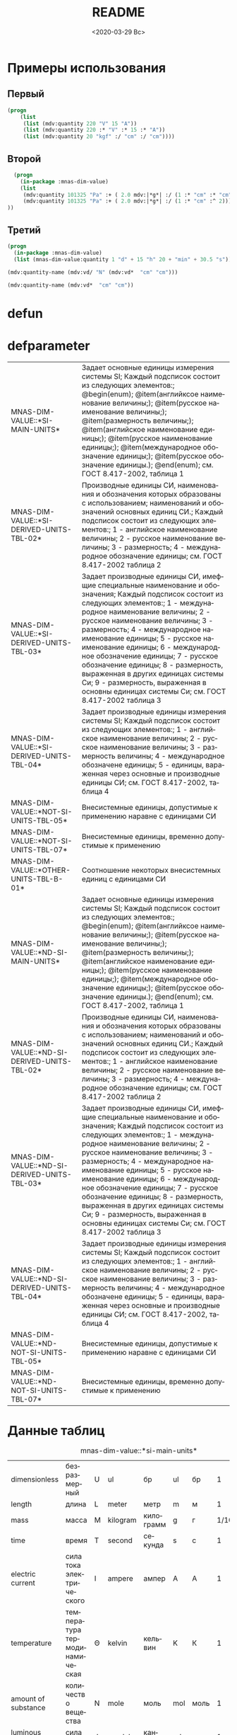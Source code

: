 #+OPTIONS: ':nil *:t -:t ::t <:t H:3 \n:nil ^:t arch:headline
#+OPTIONS: author:t broken-links:nil c:nil creator:nil
#+OPTIONS: d:(not "LOGBOOK") date:t e:t email:nil f:t inline:t num:t
#+OPTIONS: p:nil pri:nil prop:nil stat:t tags:t tasks:t tex:t
#+OPTIONS: timestamp:t title:t toc:t todo:t |:t
#+TITLE: README
#+DATE: <2020-03-29 Вс>
#+AUTHOR:
#+EMAIL: namatv@mnasoft-00
#+LANGUAGE: ru
#+SELECT_TAGS: export
#+EXCLUDE_TAGS: noexport
#+CREATOR: Emacs 26.3 (Org mode 9.1.9)

* Примеры использования
** Первый
#+BEGIN_SRC lisp
(progn
    (list
     (list (mdv:quantity 220 "V" 15 "A"))
     (list (mdv:quantity 220 :* "V" :* 15 :* "A"))
     (list (mdv:quantity 20 "kgf" :/ "cm" :/ "cm"))))
#+END_SRC

** Второй
#+BEGIN_SRC lisp
  (progn
    (in-package :mnas-dim-value)
    (list
     (mdv:quantity 101325 "Pa" :+ ( 2.0 mdv:|*g*| :/ (1 :* "cm" :* "cm")))
     (mdv:quantity 101325 "Pa" :+ ( 2.0 mdv:|*g*| :/ (1 :* "cm" :^ 2))) 
))
#+END_SRC

** Третий
#+BEGIN_SRC lisp
(progn
  (in-package :mnas-dim-value)
  (list (mnas-dim-value:quantity 1 "d" + 15 "h" 20 + "min" + 30.5 "s")))
#+END_SRC

#+name: foo
#+BEGIN_SRC lisp
(mdv:quantity-name (mdv:vd/ "N" (mdv:vd*  "cm" "cm")))
#+END_SRC

#+name: foo1
#+BEGIN_SRC lisp
(mdv:quantity-name (mdv:vd*  "cm" "cm"))
#+END_SRC
* defun
* defparameter

#+RESULTS:
| MNAS-DIM-VALUE::*SI-MAIN-UNITS*              | Задает основные единицы измерения системы SI; Каждый подсписок состоит из следующих элементов:; @begin(enum); @item(английксое наименование величины;); @item(русское наименование величины;); @item(размерность величины;); @item(английское наименование единицы;); @item(русское наименование единицы;); @item(международное обозначение единицы;); @item(русское обозначение единицы.); @end(enum); см. ГОСТ 8.417-2002, таблица 1                                                                                             |
| MNAS-DIM-VALUE::*SI-DERIVED-UNITS-TBL-02*    | Производные единицы СИ, наименования и обозначения которых образованы с использованием;  наименований и обозначений основных единиц СИ.; Каждый подсписок состоит из следующих элементов:; 1 - английское наименование величины; 2 - русское наименование величины; 3 - размерность; 4 - международное обозначение единицы; см. ГОСТ 8.417-2002 таблица 2                                                                                                                                                                          |
| MNAS-DIM-VALUE::*SI-DERIVED-UNITS-TBL-03*    | Задает производные единицы СИ, имефщие специальные наименование и обозначения; Каждый подсписок состоит из следующих элементов:; 1 - международное наименование величины; 2 - русское наименование величины; 3 - размерность; 4 - международное наименование единицы; 5 - русское наименование единицы; 6 - международное обозначение единицы; 7 - русское обозначение единицы; 8 - размерность, выраженная в других единицах системы Си; 9 - размерность, выраженная в основны единицах системы Си; см. ГОСТ 8.417-2002 таблица 3 |
| MNAS-DIM-VALUE::*SI-DERIVED-UNITS-TBL-04*    | Задает производные единицы измерения системы SI; Каждый подсписок состоит из следующих элементов:; 1 - английское наименование величины; 2 - русское наименование величины; 3 - размерность величины; 4 - международное обозначене единицы; 5 - единицы, вараженная через основные и производные единицы СИ; см. ГОСТ 8.417-2002, таблица 4                                                                                                                                                                                        |
| MNAS-DIM-VALUE::*NOT-SI-UNITS-TBL-05*        | Внесистемные единицы, допустимые к применению наравне с единицами СИ                                                                                                                                                                                                                                                                                                                                                                                                                                                               |
| MNAS-DIM-VALUE::*NOT-SI-UNITS-TBL-07*        | Внесистемные единицы, временно допустимые к применению                                                                                                                                                                                                                                                                                                                                                                                                                                                                             |
| MNAS-DIM-VALUE::*OTHER-UNITS-TBL-B-01*       | Соотношение некоторых внесистемных единиц с единицами СИ                                                                                                                                                                                                                                                                                                                                                                                                                                                                           |
| MNAS-DIM-VALUE::*ND-SI-MAIN-UNITS*           | Задает основные единицы измерения системы SI; Каждый подсписок состоит из следующих элементов:; @begin(enum); @item(английксое наименование величины;); @item(русское наименование величины;); @item(размерность величины;); @item(английское наименование единицы;); @item(русское наименование единицы;); @item(международное обозначение единицы;); @item(русское обозначение единицы.); @end(enum); см. ГОСТ 8.417-2002, таблица 1                                                                                             |
| MNAS-DIM-VALUE::*ND-SI-DERIVED-UNITS-TBL-02* | Производные единицы СИ, наименования и обозначения которых образованы с использованием;  наименований и обозначений основных единиц СИ.; Каждый подсписок состоит из следующих элементов:; 1 - английское наименование величины; 2 - русское наименование величины; 3 - размерность; 4 - международное обозначение единицы; см. ГОСТ 8.417-2002 таблица 2                                                                                                                                                                          |
| MNAS-DIM-VALUE::*ND-SI-DERIVED-UNITS-TBL-03* | Задает производные единицы СИ, имефщие специальные наименование и обозначения; Каждый подсписок состоит из следующих элементов:; 1 - международное наименование величины; 2 - русское наименование величины; 3 - размерность; 4 - международное наименование единицы; 5 - русское наименование единицы; 6 - международное обозначение единицы; 7 - русское обозначение единицы; 8 - размерность, выраженная в других единицах системы Си; 9 - размерность, выраженная в основны единицах системы Си; см. ГОСТ 8.417-2002 таблица 3 |
| MNAS-DIM-VALUE::*ND-SI-DERIVED-UNITS-TBL-04* | Задает производные единицы измерения системы SI; Каждый подсписок состоит из следующих элементов:; 1 - английское наименование величины; 2 - русское наименование величины; 3 - размерность величины; 4 - международное обозначене единицы; 5 - единицы, вараженная через основные и производные единицы СИ; см. ГОСТ 8.417-2002, таблица 4                                                                                                                                                                                        |
| MNAS-DIM-VALUE::*ND-NOT-SI-UNITS-TBL-05*     | Внесистемные единицы, допустимые к применению наравне с единицами СИ                                                                                                                                                                                                                                                                                                                                                                                                                                                               |
| MNAS-DIM-VALUE::*ND-NOT-SI-UNITS-TBL-07*     | Внесистемные единицы, временно допустимые к применению                                                                                                                                                                                                                                                                                                                                                                                                                                                                             |
* Данные таблиц
#+CAPTION: mnas-dim-value::*si-main-units*
#+RESULTS:
| dimensionless       | безразмерный                  | U | ul       | бр        | ul  | бр   |      1 | [ul]  |
| length              | длина                         | L | meter    | метр      | m   | м    |      1 | [m]   |
| mass                | масса                         | M | kilogram | килограмм | g   | г    | 1/1000 | [kg]  |
| time                | время                         | T | second   | секунда   | s   | с    |      1 | [s]   |
| electric current    | сила тока электрического      | I | ampere   | ампер     | A   | А    |      1 | [A]   |
| temperature         | температура термодинамическая | Θ | kelvin   | кельвин   | K   | К    |      1 | [K]   |
| amount of substance | количество вещества           | N | mole     | моль      | mol | моль |      1 | [mol] |
| luminous intensity  | сила света                    | J | candela  | кандела   | cd  | кд   |      1 | [cd]  |

#+CAPTION: mnas-dim-value::*si-derived-units-tbl-02*
#+RESULTS:
| area                    | площадь                          | NIL |   | квадратный метр              | m^2     | м^2      | 1 | [m^2]     |
| volume                  | объём                            | NIL |   | кубический метр              | m^3     | м^3      | 1 | [m^3]     |
| velocity                | скорость                         | NIL |   | метр в секунду               | m/s     | м/с      | 1 | [m/s]     |
| acceleration            | ускорение                        | NIL |   | метр на секунду в квадрате   | m/s^2   | м/с^2    | 1 | [m/s^2]   |
| wave number             | волновое число                   | NIL |   | метр в минус первой степени  | 1/m     | 1/м      | 1 | [1/m]     |
| (density mass density)  | плотность                        | NIL |   | килограмм на кубический метр | kg/m^3  | кг/м^3   | 1 | [kg/m^3]  |
| specific volume         | удельный объём                   | NIL |   | кубический метр на килограмм | m^3/kg  | м^3/кг   | 1 | [m^3/kg]  |
| current density         | плотность электрического тока    | NIL |   | ампер на квадратный метр     | A/m^2   | А/м^2    | 1 | [A/m^2]   |
| magnetic field strength | напряжённость магнитного поля    | NIL |   | ампер на метр                | A/m     | А/м      | 1 | [A/m]     |
| molar concentration     | молярная концентрация компонента | NIL |   | моль на кубический метр      | mol/m^3 | моль/м^3 | 1 | [mol/m^3] |
| luminance               | яркость                          | NIL |   | кандела на квадратный метр   | cd/m^2  | кд/м^2   | 1 | [cd/m^2]  |

#+CAPTION: mnas-dim-value::*si-derived-units-tbl-03*
#+RESULTS:
| plane angle                                                                                                          | плоский угол                                                                          | L/L     | radian         | радиан         | rad | рад | m^1*m^-1            | 1 | [rad] |
| solid angle                                                                                                          | телесный угол                                                                         | L^2/L^2 | steradian      | стерадиан      | sr  | ср  | m^2*m^-2=1          | 1 | [sr]  |
| frequency                                                                                                            | частота                                                                               | NIL     | hertz          | герц           | Hz  | Гц  | s^-1                | 1 | [Hz]  |
| force                                                                                                                | сила                                                                                  | NIL     | newton         | ньютон         | N   | Н   | m*kg*s^-2           | 1 | [N]   |
| pressure                                                                                                             | давление                                                                              | NIL     | pascal         | паскаль        | Pa  | Па  | m^-1*kg*s^-2        | 1 | [Pa]  |
| (energy work quantity of heat)                                                                                       | (энергия работа количество теплоты)                                                   | NIL     | joule          | джоуль         | J   | Дж  | kg*m^2/s^2          | 1 | [J]   |
| (power radiant flux)                                                                                                 | (мощность поток излучения)                                                            | NIL     | watt           | ватт           | W   | Вт  | kg*m^2/s^3          | 1 | [W]   |
| (electric charge quantity of electricity)                                                                            | (электрический заряд количество электричества)                                        | NIL     | coulomb        | кулон          | C   | Кл  | s*A                 | 1 | [C]   |
| (electric potential difference electromotive force)                                                                  | (электрическое напряжение электродвижущая сила)                                       | NIL     | volt           | вольт          | V   | В   | m^2*kg*s^-3*A^-1    | 1 | [V]   |
| capacitance                                                                                                          | электрическая ёмкость                                                                 | NIL     | farad          | фарад          | F   | Ф   | m^-2*kg^-1*s^4*A^2  | 1 | [F]   |
| electric resistance                                                                                                  | электрическое сопротивление                                                           | NIL     | ohm            | ом             | Ω   | Ом  | m^2*kg*s^-3*A^-2    | 1 | [Ω]   |
| electric conductance                                                                                                 | электрическая проводимость                                                            | NIL     | siemens        | сименс         | S   | См  | m^-2*kg^-1*s^3*A^2  | 1 | [S]   |
| magnetic flux                                                                                                        | магнитный поток                                                                       | NIL     | weber          | вебер          | Wb  | Вб  | m^2*kg*s^-2*A^-1    | 1 | [Wb]  |
| magnetic flux density                                                                                                | магнитная индукция                                                                    | NIL     | tesla          | тесла          | T   | Тл  | kg*s^-2*A^-1        | 1 | [T]   |
| inductance                                                                                                           | индуктивность                                                                         | NIL     | henry          | генри          | H   | Гн  | m^2*kg*s^-2*A^-2    | 1 | [H]   |
| Celsius temperature                                                                                                  | температура по Цельсию                                                                | NIL     | degree Celsius | градус Цельсия | °C  | °С  | K                   | 1 | [K]   |
| luminous flux                                                                                                        | световой поток                                                                        | NIL     | lumen          | люмен          | lm  | лм  | m^2*m^-2*cd=cd      | 1 | [lm]  |
| illuminance                                                                                                          | освещенность                                                                          | NIL     | lux            | люкс           | lx  | лк  | m^2*m^-4*cd=m^-2*cd | 1 | [lx]  |
| activity (referred to a radionuclide)                                                                                | активность (радионуклида)                                                             | NIL     | becquerel      | беккерель      | Bq  | Бк  | s^-1                | 1 | [Hz]  |
| (absorbed dose specific energy (imparted) kerma)                                                                     | (поглощенная доза излучения показатель поглощенной дозы керма)                        | NIL     | gray           | грей           | Gy  | Гр  | m^2*s^-2            | 1 | [Gy]  |
| (dose equivalent ambient dose equivalent directional dose equivalent personal dose equivalent organ equivalent dose) | (эквивалентная доза ионизирующего излучения эффективная доза ионизирующего излучения) | NIL     | sievert        | зиверт         | Sv  | Зв  | m^2*s^-2            | 1 | [Gy]  |
| catalytic activity                                                                                                   | активность катализатора                                                               | NIL     | katal          | катал          | kat | кат | s^-1*mol            | 1 | [kat] |

#+CAPTION: mnas-dim-value::*si-derived-units-tbl-04*
#+RESULTS:
| moment of force                           | момент силы                                      | NIL |   | ньютон-метр                     | N*m        | Н*м         | m^2*kg*s^-2             | 1 | [J]           |
| surface tension                           | поверхностное натяжение                          | NIL |   | ньютон-метр                     | N/m        | Н*м         | kg*s^-2                 | 1 | [N/m]         |
| dynamic viscosity                         | динамическая вязкость                            | NIL |   | паскаль-секунда                 | Pa*s       | Па*с        | m^-1*kg*s^-1            | 1 | [Pa*s]        |
| electric charge density                   | пространственная плотность электрического заряда | NIL |   | кулон на кубический метр        | C/m^3      | Кл/м^3      | m^-3*s*A                | 1 | [C/m^3]       |
| electric flux density                     | электрическое смещение                           | NIL |   | кулон на квадратный метр        | C/m^2      | Кл/м^2      | m^-2*s*A                | 1 | [C/m^2]       |
| electric field strength                   | напряженность электрического поля                | NIL |   | воль на метр                    | V/m        | В/м         | m*kg*s^-3*A^-1          | 1 | [V/m]         |
| permittivity                              | диэлектрическая проницаемость                    | NIL |   | фарад на метр                   | F/m        | Ф/м         | m^-3*kg-1*s^4*A^2       | 1 | [F/m]         |
| permeability                              | магнитная проницаемость                          | NIL |   | генри на метр                   | H/m        | Гн/м        | m*kg*s^-2*A^-2          | 1 | [H/m]         |
| specific energy                           | удельная энергия                                 | NIL |   | джоуль на килограмм             | J/kg       | Дж/кг       | m^2*s^-2                | 1 | [Gy]          |
| (heat capacity entropy)                   | (теплоемкость системы энтропия системы)          | NIL |   | джоуль на кельвин               | J/K        | Дж/К        | kg*m^2/(s^2*K)          | 1 | [J/K]         |
| (specific heat capacity specific entropy) | (удельная теплоёмкость удельная энтропия)        | NIL |   | джоуль на килограмм-кельвин     | J/(kg*K)   | Дж/(кг*К)   | m^2/(s^2*K)             | 1 | [J/ (kg*K)]   |
| (heat flux density irradiance)            | поверхностная плотность потока энергии           | NIL |   | ватт на квадратный метр         | W/m^2      | Вт/м^2      | kg*s^-3                 | 1 | [W/m^2]       |
| thermal conductivity                      | теплопроводность                                 | NIL |   | ватт на метр-кельвин            | W/(m*K)    | Вт/(м*К)    | m*kg*s^-3*K^-1          | 1 | [W/ (m*K)]    |
| molar energy                              | молярная внутренняя энергия                      | NIL |   | джоуль на моль                  | J/mol      | Дж/моль     | m^2*kg*s^-2*mol^-1      | 1 | [J/mol]       |
| (molar entropy molar heat capacity)       | (молярная энтропия молярная теплоёмкость)        | NIL |   | джоуль на моль-кельвин          | J/(mol*K)  | Дж/(моль*К) | m^2*kg*s^-2*K^-1*mol^-1 | 1 | [J/ (mol*K)]  |
| exposure (x and γ rays)                   | экспозиционная доза фотонного излучения          | NIL |   | кулон на килограмм              | C/kg       | Кл/кг       | kg^-1*s*A               | 1 | [C/kg]        |
| absorbed dose rate                        | мощность поглощённой дозы                        | NIL |   | грей в секунду                  | Gy/s       | Гр/с        | m^2*s^-3                | 1 | [Gy/s]        |
| angular velocity                          | угловая скорость                                 | NIL |   | радиан в секунду                | rad/s      | рад/с       | s^-1                    | 1 | [rad/s]       |
| angular acceleration                      | угловое ускорение                                | NIL |   | радиан на секунду в квадрате    | rad/s^2    | рад/с^2     | s^-2                    | 1 | [rad/s^2]     |
| radiant intensity                         | сила излучения                                   | NIL |   | ватт на стерадиан               | W/sr       | Вт/ср       | m^4*m^-2*kg*s^-3        | 1 | [W/sr]        |
| radiance                                  | энергетическая яркость                           | NIL |   | ватт на стерадан-кадратный метр | W/(sr*m^2) | Вт/(ср*м^2) | m^2*m^-2*kg*s^-3        | 1 | [W/ (sr*m^2)] |

#+CAPTION: mnas-dim-value::*not-si-units-tbl-05*
#+RESULTS:
| mass            | масса               | NIL | ton               | тонна                   | t    | т      |                   1000 | [kg]  | ((0 24))        |
| mass            | масса               | NIL |                   | атомная единица массы   | u    | а.е.м. |         1.66054021d-27 | [kg]  | ((-24 24))      |
| time            | время               | NIL | minute            | минута                  | min  | мин    |                     60 | [s]   | NIL             |
| time            | время               | NIL | hour              | час                     | h    | ч      |                   3600 | [s]   | NIL             |
| time            | время               | NIL | day               | сутки                   | d    | сут    |                  86400 | [s]   | NIL             |
| plane angle     | плоский угол        | NIL | degree            | градус                  | °    | °      | 0.017453292519943295d0 | [rad] | NIL             |
| plane angle     | плоский угол        | NIL | minute            | минута                  | '    | '      |   2.908882086657216d-4 | [rad] | NIL             |
| plane angle     | плоский угол        | NIL | second            | секунда                 | "    | "      |    4.84813681109536d-6 | [rad] | NIL             |
| plane angle     | плоский угол        | NIL | gon               | град                    | gon  | град   | 0.015707963267948967d0 | [rad] | NIL             |
| volume          | объём               | NIL | liter             | литр                    | l    | л      |                 1/1000 | [m^3] | ((-3 -3) (0 3)) |
| length          | длина               | NIL | astronomical unit | астрономическая единица | ua   | а.е.   |      1.495978706916d11 | [m]   | NIL             |
| length          | длина               | NIL | light year        | световой год            | ly   | св.год |     9.4607304725808d15 | [m]   | NIL             |
| length          | длина               | NIL | parsec            | парсек                  | pc   | пк     |           3.0856776d16 | [m]   | NIL             |
| optical force   | оптическая сила     | NIL |                   | диоптрия                | дптр | дптр   |                      1 | [1/m] | NIL             |
| area            | площадь             | NIL | hectare           | гектар                  | ha   | га     |                  10000 | [m^2] | NIL             |
| area            | площадь             | NIL | are               | aр                      | a    | а      |                    100 | [m^2] | NIL             |
| energy          | энергия             | NIL | electron-volt     | электрон-вольт          | eV   | эВ     |         1.60217733d-19 | [J]   | NIL             |
| energy          | энергия             | NIL | kilowatt-hour     | киловатт-час            | kW*h | кВт*ч  |                3600000 | [J]   | NIL             |
| full power      | полная мощность     | NIL | volt-ampere       | вольт-ампер             | V*A  | В*А    |                      1 | [W]   | NIL             |
| reactive power  | рекативная мощность | NIL | var               | вар                     | var  | вар    |                      1 | [W]   | NIL             |
| electric charge | электрический заряд | NIL | ampere hour       | ампер-час               | A*h  | А*ч    |                   3600 | [C]   | NIL             |

#+CAPTION: mnas-dim-value::*not-si-units-tbl-07*
#+RESULTS:
| length           | длина              | NIL | nautical mile | морская миля     | nmi   | миля   |                  1852 | [m]     | NIL |
| mass             | масса              | NIL |               | карат            | кар   | кар    |                1/5000 | [kg]    | NIL |
| linear density   | линейная плотность | NIL |               | текс             | tex   | текс   |             1/1000000 | [kg/m]  | NIL |
| velocity         | скорость           | NIL | knot          | узел             | kn    | уз     |               463/900 | [m*s]   | NIL |
| acceleration     | ускорение          | NIL |               | гал              | Gal   | Гал    |                 1/100 | [m/s^2] | NIL |
| rotational speed | частота вращения   | NIL |               | оборот в секунду | r/s   | об/с   |   6.283185307179586d0 | [rad/s] | NIL |
| rotational speed | частота вращения   | NIL |               | оборот в минуту  | r/min | об/мин | 0.10471975511965977d0 | [rad/s] | NIL |
| pressure         | давление           | NIL |               | бар              | bar   | бар    |                100000 | [Pa]    | NIL |

#+CAPTION: mnas-dim-value::*other-units-tbl-b-01*
#+RESULTS:
| length                         | длина                                           | NIL | angstrom      | ангстрем                               | Å        | Å          |               1.0d-10 | [m]     | NIL        |
| area                           | площадь                                         | NIL | barn          | барн                                   | b        | б          |               1.0d-28 | [m^2]   | NIL        |
| mass                           | масса                                           | NIL |               | центнер                                | q        | ц          |                   100 | [kg]    | NIL        |
| solid angle                    | телесный угол                                   | NIL | square degree | квадратный градус                      | □˚       | □˚         | 3.0461741978670857d-4 | [sr]    | NIL        |
| force                          | сила                                            | NIL |               | дина                                   | dyn      | дин        |              1/100000 | [N]     | NIL        |
| force                          | сила                                            | NIL |               | килограмм-сила                         | kgf      | кгс        |              9.8065d0 | [N]     | NIL        |
| force                          | сила                                            | NIL |               | килопонд                               | kp       | kp         |              9.8065d0 | [N]     | NIL        |
| force                          | сила                                            | NIL |               | грамм-сила                             | gf       | гс         |           0.0098065d0 | [N]     | ((-24 3))  |
| force                          | сила                                            | NIL |               | понд                                   | p        | p          |              9.8065d0 | [N]     | ((-24 24)) |
| force                          | сила                                            | NIL |               | тонна-сила                             | tf       | тс         |              9806.5d0 | [N]     | ((0 24))   |
| pressure                       | давление                                        | NIL |               | килограмм-сила на квадратный сантиметр | kgf/cm^2 | кгс/см^2   |             98065.0d0 | [Pa]    | NIL        |
| pressure                       | давление                                        | NIL |               | килопонд на квадратный сантиметр       | kp/cm^2  | kp/cm^2    |             98065.0d0 | [Pa]    | NIL        |
| pressure                       | давление                                        | NIL |               | метр водяного столба                   | m_H2O    | м вод. ст. |               9806.65 | [Pa]    | ((-3 24))  |
| pressure                       | давление                                        | NIL |               | метр ртутного столба                   | m_Hg     | м_pт._ст.  |            133322.0d0 | [Pa]    | ((-3 24))  |
| pressure                       | давление                                        | NIL |               | торр                                   | Torr     | Торр       |             133.322d0 | [Pa]    | ((-24 24)) |
| stress                         | напряжение                                      | NIL |               | килограмм-сила на квадратный миллиметр | kgf/mm^2 | кгс/мм^2   |           9806500.0d0 | [Pa]    | NIL        |
| stress                         | напряжение                                      | NIL |               | килопонд на квадратный миллиметр       | kp/mm^2  | -          |           9806500.0d0 | [Pa]    | NIL        |
| (energy work quantity of heat) | (работа энергия)                                | NIL |               | эрг                                    | erg      | эрг        |            1/10000000 | [J]     | ((-24 24)) |
| power                          | мощность                                        | NIL | horsepower    | лошадиная сила                         | hp       | л.с.       |            735.4875d0 | [W]     | NIL        |
| kinematic viscosity            | динамическая вязкость                           | NIL |               | пуаз                                   | P        | П          |                  1/10 | [Pa*s]  | ((-24 24)) |
| kinematic viscosity            | кинематическая вязкость                         | NIL |               | стокс                                  | St       | Ст         |               1/10000 | [m^2/s] | ((24 24))  |
| quantity of heat               | (количество теплоты термодинамический потециал) | NIL |               | калория                                | cal      | кал        |                4.1868 | [J]     | ((-24 24)) |
| quantity of heat               | (количество теплоты термодинамический потециал) | NIL |               | калория термохимическая                | cal_{th} | кал_{тх}   |                 4.184 | [J]     | ((-24 24)) |
| heat of chemical reaction      | (теплота химической рекции)                     | NIL |               | калория  15-градусная                  | cal_{15} | кал_{15}   |                4.1855 | [J]     | ((-24 24)) |
| length                         | длина                                           | NIL |               | микрон                                 | μ        | мк         |             1/1000000 | [m]     | NIL        |
| angle of rotation              | угол поворота                                   | NIL |               | оборот                                 | r        | об         |   6.283185307179586d0 | [rad]   | NIL        |
| area                           | площадь                                         | NIL |               | ар                                     | a        | а          |                   100 | [m^2]   | ((0 2))    |

#+RESULTS:
| Q-N-EN | dimensionless       | Q-N-RU | безразмерный                  | U-N-EN | ul       | U-N-RU | бр        | U-S-EN | ul  | U-S-RU | бр   | D-SYMB | U | VALUE |      1 | [ul]  | COEFF | ((-24 24)) |
| Q-N-EN | length              | Q-N-RU | длина                         | U-N-EN | meter    | U-N-RU | метр      | U-S-EN | m   | U-S-RU | м    | D-SYMB | L | VALUE |      1 | [m]   | COEFF | ((-24 24)) |
| Q-N-EN | mass                | Q-N-RU | масса                         | U-N-EN | kilogram | U-N-RU | килограмм | U-S-EN | g   | U-S-RU | г    | D-SYMB | M | VALUE | 1/1000 | [kg]  | COEFF | ((-24 24)) |
| Q-N-EN | time                | Q-N-RU | время                         | U-N-EN | second   | U-N-RU | секунда   | U-S-EN | s   | U-S-RU | с    | D-SYMB | T | VALUE |      1 | [s]   | COEFF | ((-24 24)) |
| Q-N-EN | electric current    | Q-N-RU | сила тока электрического      | U-N-EN | ampere   | U-N-RU | ампер     | U-S-EN | A   | U-S-RU | А    | D-SYMB | I | VALUE |      1 | [A]   | COEFF | ((-24 24)) |
| Q-N-EN | temperature         | Q-N-RU | температура термодинамическая | U-N-EN | kelvin   | U-N-RU | кельвин   | U-S-EN | K   | U-S-RU | К    | D-SYMB | Θ | VALUE |      1 | [K]   | COEFF | ((-24 24)) |
| Q-N-EN | amount of substance | Q-N-RU | количество вещества           | U-N-EN | mole     | U-N-RU | моль      | U-S-EN | mol | U-S-RU | моль | D-SYMB | N | VALUE |      1 | [mol] | COEFF | ((-24 24)) |
| Q-N-EN | luminous intensity  | Q-N-RU | сила света                    | U-N-EN | candela  | U-N-RU | кандела   | U-S-EN | cd  | U-S-RU | кд   | D-SYMB | J | VALUE |      1 | [cd]  | COEFF | ((-24 24)) |


#+RESULTS:
| Q-N-EN | area                    | Q-N-RU | площадь                          | U-N-EN |   | U-N-RU | квадратный метр              | U-S-EN | m^2     | U-S-RU | м^2      | D-SYMB | NIL | VALUE | 1 | [m^2]     | COEFF | ((-24 24)) |
| Q-N-EN | volume                  | Q-N-RU | объём                            | U-N-EN |   | U-N-RU | кубический метр              | U-S-EN | m^3     | U-S-RU | м^3      | D-SYMB | NIL | VALUE | 1 | [m^3]     | COEFF | ((-24 24)) |
| Q-N-EN | velocity                | Q-N-RU | скорость                         | U-N-EN |   | U-N-RU | метр в секунду               | U-S-EN | m/s     | U-S-RU | м/с      | D-SYMB | NIL | VALUE | 1 | [m/s]     | COEFF | ((-24 24)) |
| Q-N-EN | acceleration            | Q-N-RU | ускорение                        | U-N-EN |   | U-N-RU | метр на секунду в квадрате   | U-S-EN | m/s^2   | U-S-RU | м/с^2    | D-SYMB | NIL | VALUE | 1 | [m/s^2]   | COEFF | ((-24 24)) |
| Q-N-EN | wave number             | Q-N-RU | волновое число                   | U-N-EN |   | U-N-RU | метр в минус первой степени  | U-S-EN | 1/m     | U-S-RU | 1/м      | D-SYMB | NIL | VALUE | 1 | [1/m]     | COEFF | ((-24 24)) |
| Q-N-EN | (density mass density)  | Q-N-RU | плотность                        | U-N-EN |   | U-N-RU | килограмм на кубический метр | U-S-EN | kg/m^3  | U-S-RU | кг/м^3   | D-SYMB | NIL | VALUE | 1 | [kg/m^3]  | COEFF | ((-24 24)) |
| Q-N-EN | specific volume         | Q-N-RU | удельный объём                   | U-N-EN |   | U-N-RU | кубический метр на килограмм | U-S-EN | m^3/kg  | U-S-RU | м^3/кг   | D-SYMB | NIL | VALUE | 1 | [m^3/kg]  | COEFF | ((-24 24)) |
| Q-N-EN | current density         | Q-N-RU | плотность электрического тока    | U-N-EN |   | U-N-RU | ампер на квадратный метр     | U-S-EN | A/m^2   | U-S-RU | А/м^2    | D-SYMB | NIL | VALUE | 1 | [A/m^2]   | COEFF | ((-24 24)) |
| Q-N-EN | magnetic field strength | Q-N-RU | напряжённость магнитного поля    | U-N-EN |   | U-N-RU | ампер на метр                | U-S-EN | A/m     | U-S-RU | А/м      | D-SYMB | NIL | VALUE | 1 | [A/m]     | COEFF | ((-24 24)) |
| Q-N-EN | molar concentration     | Q-N-RU | молярная концентрация компонента | U-N-EN |   | U-N-RU | моль на кубический метр      | U-S-EN | mol/m^3 | U-S-RU | моль/м^3 | D-SYMB | NIL | VALUE | 1 | [mol/m^3] | COEFF | ((-24 24)) |
| Q-N-EN | luminance               | Q-N-RU | яркость                          | U-N-EN |   | U-N-RU | кандела на квадратный метр   | U-S-EN | cd/m^2  | U-S-RU | кд/м^2   | D-SYMB | NIL | VALUE | 1 | [cd/m^2]  | COEFF | ((-24 24)) |

#+RESULTS:
| Q-N-EN | plane angle                                                                                                          | Q-N-RU | плоский угол                                                                          | U-N-EN | radian         | U-N-RU | радиан         | U-S-EN | rad | U-S-RU | рад | D-SYMB | L/L     | VALUE | 1 | [rad] | COEFF | ((-24 24)) |
| Q-N-EN | solid angle                                                                                                          | Q-N-RU | телесный угол                                                                         | U-N-EN | steradian      | U-N-RU | стерадиан      | U-S-EN | sr  | U-S-RU | ср  | D-SYMB | L^2/L^2 | VALUE | 1 | [sr]  | COEFF | ((-24 24)) |
| Q-N-EN | frequency                                                                                                            | Q-N-RU | частота                                                                               | U-N-EN | hertz          | U-N-RU | герц           | U-S-EN | Hz  | U-S-RU | Гц  | D-SYMB | NIL     | VALUE | 1 | [Hz]  | COEFF | ((-24 24)) |
| Q-N-EN | force                                                                                                                | Q-N-RU | сила                                                                                  | U-N-EN | newton         | U-N-RU | ньютон         | U-S-EN | N   | U-S-RU | Н   | D-SYMB | NIL     | VALUE | 1 | [N]   | COEFF | ((-24 24)) |
| Q-N-EN | pressure                                                                                                             | Q-N-RU | давление                                                                              | U-N-EN | pascal         | U-N-RU | паскаль        | U-S-EN | Pa  | U-S-RU | Па  | D-SYMB | NIL     | VALUE | 1 | [Pa]  | COEFF | ((-24 24)) |
| Q-N-EN | (energy work quantity of heat)                                                                                       | Q-N-RU | (энергия работа количество теплоты)                                                   | U-N-EN | joule          | U-N-RU | джоуль         | U-S-EN | J   | U-S-RU | Дж  | D-SYMB | NIL     | VALUE | 1 | [J]   | COEFF | ((-24 24)) |
| Q-N-EN | (power radiant flux)                                                                                                 | Q-N-RU | (мощность поток излучения)                                                            | U-N-EN | watt           | U-N-RU | ватт           | U-S-EN | W   | U-S-RU | Вт  | D-SYMB | NIL     | VALUE | 1 | [W]   | COEFF | ((-24 24)) |
| Q-N-EN | (electric charge quantity of electricity)                                                                            | Q-N-RU | (электрический заряд количество электричества)                                        | U-N-EN | coulomb        | U-N-RU | кулон          | U-S-EN | C   | U-S-RU | Кл  | D-SYMB | NIL     | VALUE | 1 | [C]   | COEFF | ((-24 24)) |
| Q-N-EN | (electric potential difference electromotive force)                                                                  | Q-N-RU | (электрическое напряжение электродвижущая сила)                                       | U-N-EN | volt           | U-N-RU | вольт          | U-S-EN | V   | U-S-RU | В   | D-SYMB | NIL     | VALUE | 1 | [V]   | COEFF | ((-24 24)) |
| Q-N-EN | capacitance                                                                                                          | Q-N-RU | электрическая ёмкость                                                                 | U-N-EN | farad          | U-N-RU | фарад          | U-S-EN | F   | U-S-RU | Ф   | D-SYMB | NIL     | VALUE | 1 | [F]   | COEFF | ((-24 24)) |
| Q-N-EN | electric resistance                                                                                                  | Q-N-RU | электрическое сопротивление                                                           | U-N-EN | ohm            | U-N-RU | ом             | U-S-EN | Ω   | U-S-RU | Ом  | D-SYMB | NIL     | VALUE | 1 | [Ω]   | COEFF | ((-24 24)) |
| Q-N-EN | electric conductance                                                                                                 | Q-N-RU | электрическая проводимость                                                            | U-N-EN | siemens        | U-N-RU | сименс         | U-S-EN | S   | U-S-RU | См  | D-SYMB | NIL     | VALUE | 1 | [S]   | COEFF | ((-24 24)) |
| Q-N-EN | magnetic flux                                                                                                        | Q-N-RU | магнитный поток                                                                       | U-N-EN | weber          | U-N-RU | вебер          | U-S-EN | Wb  | U-S-RU | Вб  | D-SYMB | NIL     | VALUE | 1 | [Wb]  | COEFF | ((-24 24)) |
| Q-N-EN | magnetic flux density                                                                                                | Q-N-RU | магнитная индукция                                                                    | U-N-EN | tesla          | U-N-RU | тесла          | U-S-EN | T   | U-S-RU | Тл  | D-SYMB | NIL     | VALUE | 1 | [T]   | COEFF | ((-24 24)) |
| Q-N-EN | inductance                                                                                                           | Q-N-RU | индуктивность                                                                         | U-N-EN | henry          | U-N-RU | генри          | U-S-EN | H   | U-S-RU | Гн  | D-SYMB | NIL     | VALUE | 1 | [H]   | COEFF | ((-24 24)) |
| Q-N-EN | Celsius temperature                                                                                                  | Q-N-RU | температура по Цельсию                                                                | U-N-EN | degree Celsius | U-N-RU | градус Цельсия | U-S-EN | °C  | U-S-RU | °С  | D-SYMB | NIL     | VALUE | 1 | [K]   | COEFF | ((-24 24)) |
| Q-N-EN | luminous flux                                                                                                        | Q-N-RU | световой поток                                                                        | U-N-EN | lumen          | U-N-RU | люмен          | U-S-EN | lm  | U-S-RU | лм  | D-SYMB | NIL     | VALUE | 1 | [lm]  | COEFF | ((-24 24)) |
| Q-N-EN | illuminance                                                                                                          | Q-N-RU | освещенность                                                                          | U-N-EN | lux            | U-N-RU | люкс           | U-S-EN | lx  | U-S-RU | лк  | D-SYMB | NIL     | VALUE | 1 | [lx]  | COEFF | ((-24 24)) |
| Q-N-EN | activity (referred to a radionuclide)                                                                                | Q-N-RU | активность (радионуклида)                                                             | U-N-EN | becquerel      | U-N-RU | беккерель      | U-S-EN | Bq  | U-S-RU | Бк  | D-SYMB | NIL     | VALUE | 1 | [Hz]  | COEFF | ((-24 24)) |
| Q-N-EN | (absorbed dose specific energy (imparted) kerma)                                                                     | Q-N-RU | (поглощенная доза излучения показатель поглощенной дозы керма)                        | U-N-EN | gray           | U-N-RU | грей           | U-S-EN | Gy  | U-S-RU | Гр  | D-SYMB | NIL     | VALUE | 1 | [Gy]  | COEFF | ((-24 24)) |
| Q-N-EN | (dose equivalent ambient dose equivalent directional dose equivalent personal dose equivalent organ equivalent dose) | Q-N-RU | (эквивалентная доза ионизирующего излучения эффективная доза ионизирующего излучения) | U-N-EN | sievert        | U-N-RU | зиверт         | U-S-EN | Sv  | U-S-RU | Зв  | D-SYMB | NIL     | VALUE | 1 | [Gy]  | COEFF | ((-24 24)) |
| Q-N-EN | catalytic activity                                                                                                   | Q-N-RU | активность катализатора                                                               | U-N-EN | katal          | U-N-RU | катал          | U-S-EN | kat | U-S-RU | кат | D-SYMB | NIL     | VALUE | 1 | [kat] | COEFF | ((-24 24)) |

#+RESULTS:
| Q-N-EN | moment of force                           | Q-N-RU | момент силы                                      | U-N-EN |   | U-N-RU | ньютон-метр                     | U-S-EN | N*m        | U-S-RU | Н*м         | D-SYMB | NIL | VALUE | 1 | [J]           | COEFF | ((-24 24)) |
| Q-N-EN | surface tension                           | Q-N-RU | поверхностное натяжение                          | U-N-EN |   | U-N-RU | ньютон-метр                     | U-S-EN | N/m        | U-S-RU | Н*м         | D-SYMB | NIL | VALUE | 1 | [N/m]         | COEFF | ((-24 24)) |
| Q-N-EN | dynamic viscosity                         | Q-N-RU | динамическая вязкость                            | U-N-EN |   | U-N-RU | паскаль-секунда                 | U-S-EN | Pa*s       | U-S-RU | Па*с        | D-SYMB | NIL | VALUE | 1 | [Pa*s]        | COEFF | ((-24 24)) |
| Q-N-EN | electric charge density                   | Q-N-RU | пространственная плотность электрического заряда | U-N-EN |   | U-N-RU | кулон на кубический метр        | U-S-EN | C/m^3      | U-S-RU | Кл/м^3      | D-SYMB | NIL | VALUE | 1 | [C/m^3]       | COEFF | ((-24 24)) |
| Q-N-EN | electric flux density                     | Q-N-RU | электрическое смещение                           | U-N-EN |   | U-N-RU | кулон на квадратный метр        | U-S-EN | C/m^2      | U-S-RU | Кл/м^2      | D-SYMB | NIL | VALUE | 1 | [C/m^2]       | COEFF | ((-24 24)) |
| Q-N-EN | electric field strength                   | Q-N-RU | напряженность электрического поля                | U-N-EN |   | U-N-RU | воль на метр                    | U-S-EN | V/m        | U-S-RU | В/м         | D-SYMB | NIL | VALUE | 1 | [V/m]         | COEFF | ((-24 24)) |
| Q-N-EN | permittivity                              | Q-N-RU | диэлектрическая проницаемость                    | U-N-EN |   | U-N-RU | фарад на метр                   | U-S-EN | F/m        | U-S-RU | Ф/м         | D-SYMB | NIL | VALUE | 1 | [F/m]         | COEFF | ((-24 24)) |
| Q-N-EN | permeability                              | Q-N-RU | магнитная проницаемость                          | U-N-EN |   | U-N-RU | генри на метр                   | U-S-EN | H/m        | U-S-RU | Гн/м        | D-SYMB | NIL | VALUE | 1 | [H/m]         | COEFF | ((-24 24)) |
| Q-N-EN | specific energy                           | Q-N-RU | удельная энергия                                 | U-N-EN |   | U-N-RU | джоуль на килограмм             | U-S-EN | J/kg       | U-S-RU | Дж/кг       | D-SYMB | NIL | VALUE | 1 | [Gy]          | COEFF | ((-24 24)) |
| Q-N-EN | (heat capacity entropy)                   | Q-N-RU | (теплоемкость системы энтропия системы)          | U-N-EN |   | U-N-RU | джоуль на кельвин               | U-S-EN | J/K        | U-S-RU | Дж/К        | D-SYMB | NIL | VALUE | 1 | [J/K]         | COEFF | ((-24 24)) |
| Q-N-EN | (specific heat capacity specific entropy) | Q-N-RU | (удельная теплоёмкость удельная энтропия)        | U-N-EN |   | U-N-RU | джоуль на килограмм-кельвин     | U-S-EN | J/(kg*K)   | U-S-RU | Дж/(кг*К)   | D-SYMB | NIL | VALUE | 1 | [J/ (kg*K)]   | COEFF | ((-24 24)) |
| Q-N-EN | (heat flux density irradiance)            | Q-N-RU | поверхностная плотность потока энергии           | U-N-EN |   | U-N-RU | ватт на квадратный метр         | U-S-EN | W/m^2      | U-S-RU | Вт/м^2      | D-SYMB | NIL | VALUE | 1 | [W/m^2]       | COEFF | ((-24 24)) |
| Q-N-EN | thermal conductivity                      | Q-N-RU | теплопроводность                                 | U-N-EN |   | U-N-RU | ватт на метр-кельвин            | U-S-EN | W/(m*K)    | U-S-RU | Вт/(м*К)    | D-SYMB | NIL | VALUE | 1 | [W/ (m*K)]    | COEFF | ((-24 24)) |
| Q-N-EN | molar energy                              | Q-N-RU | молярная внутренняя энергия                      | U-N-EN |   | U-N-RU | джоуль на моль                  | U-S-EN | J/mol      | U-S-RU | Дж/моль     | D-SYMB | NIL | VALUE | 1 | [J/mol]       | COEFF | ((-24 24)) |
| Q-N-EN | (molar entropy molar heat capacity)       | Q-N-RU | (молярная энтропия молярная теплоёмкость)        | U-N-EN |   | U-N-RU | джоуль на моль-кельвин          | U-S-EN | J/(mol*K)  | U-S-RU | Дж/(моль*К) | D-SYMB | NIL | VALUE | 1 | [J/ (mol*K)]  | COEFF | ((-24 24)) |
| Q-N-EN | exposure (x and γ rays)                   | Q-N-RU | экспозиционная доза фотонного излучения          | U-N-EN |   | U-N-RU | кулон на килограмм              | U-S-EN | C/kg       | U-S-RU | Кл/кг       | D-SYMB | NIL | VALUE | 1 | [C/kg]        | COEFF | ((-24 24)) |
| Q-N-EN | absorbed dose rate                        | Q-N-RU | мощность поглощённой дозы                        | U-N-EN |   | U-N-RU | грей в секунду                  | U-S-EN | Gy/s       | U-S-RU | Гр/с        | D-SYMB | NIL | VALUE | 1 | [Gy/s]        | COEFF | ((-24 24)) |
| Q-N-EN | angular velocity                          | Q-N-RU | угловая скорость                                 | U-N-EN |   | U-N-RU | радиан в секунду                | U-S-EN | rad/s      | U-S-RU | рад/с       | D-SYMB | NIL | VALUE | 1 | [rad/s]       | COEFF | ((-24 24)) |
| Q-N-EN | angular acceleration                      | Q-N-RU | угловое ускорение                                | U-N-EN |   | U-N-RU | радиан на секунду в квадрате    | U-S-EN | rad/s^2    | U-S-RU | рад/с^2     | D-SYMB | NIL | VALUE | 1 | [rad/s^2]     | COEFF | ((-24 24)) |
| Q-N-EN | radiant intensity                         | Q-N-RU | сила излучения                                   | U-N-EN |   | U-N-RU | ватт на стерадиан               | U-S-EN | W/sr       | U-S-RU | Вт/ср       | D-SYMB | NIL | VALUE | 1 | [W/sr]        | COEFF | ((-24 24)) |
| Q-N-EN | radiance                                  | Q-N-RU | энергетическая яркость                           | U-N-EN |   | U-N-RU | ватт на стерадан-кадратный метр | U-S-EN | W/(sr*m^2) | U-S-RU | Вт/(ср*м^2) | D-SYMB | NIL | VALUE | 1 | [W/ (sr*m^2)] | COEFF | ((-24 24)) |

#+RESULTS:
| Q-N-EN | mass            | Q-N-RU | масса               | U-N-EN | ton               | U-N-RU | тонна                   | U-S-EN | t    | U-S-RU | т      | D-SYMB | NIL | VALUE |                   1000 | [kg]  | COEFF | ((0 24))        |
| Q-N-EN | mass            | Q-N-RU | масса               | U-N-EN |                   | U-N-RU | атомная единица массы   | U-S-EN | u    | U-S-RU | а.е.м. | D-SYMB | NIL | VALUE |         1.66054021d-27 | [kg]  | COEFF | ((-24 24))      |
| Q-N-EN | time            | Q-N-RU | время               | U-N-EN | minute            | U-N-RU | минута                  | U-S-EN | min  | U-S-RU | мин    | D-SYMB | NIL | VALUE |                     60 | [s]   | COEFF | NIL             |
| Q-N-EN | time            | Q-N-RU | время               | U-N-EN | hour              | U-N-RU | час                     | U-S-EN | h    | U-S-RU | ч      | D-SYMB | NIL | VALUE |                   3600 | [s]   | COEFF | NIL             |
| Q-N-EN | time            | Q-N-RU | время               | U-N-EN | day               | U-N-RU | сутки                   | U-S-EN | d    | U-S-RU | сут    | D-SYMB | NIL | VALUE |                  86400 | [s]   | COEFF | NIL             |
| Q-N-EN | plane angle     | Q-N-RU | плоский угол        | U-N-EN | degree            | U-N-RU | градус                  | U-S-EN | °    | U-S-RU | °      | D-SYMB | NIL | VALUE | 0.017453292519943295d0 | [rad] | COEFF | NIL             |
| Q-N-EN | plane angle     | Q-N-RU | плоский угол        | U-N-EN | minute            | U-N-RU | минута                  | U-S-EN | '    | U-S-RU | '      | D-SYMB | NIL | VALUE |   2.908882086657216d-4 | [rad] | COEFF | NIL             |
| Q-N-EN | plane angle     | Q-N-RU | плоский угол        | U-N-EN | second            | U-N-RU | секунда                 | U-S-EN | "    | U-S-RU | "      | D-SYMB | NIL | VALUE |    4.84813681109536d-6 | [rad] | COEFF | NIL             |
| Q-N-EN | plane angle     | Q-N-RU | плоский угол        | U-N-EN | gon               | U-N-RU | град                    | U-S-EN | gon  | U-S-RU | град   | D-SYMB | NIL | VALUE | 0.015707963267948967d0 | [rad] | COEFF | NIL             |
| Q-N-EN | volume          | Q-N-RU | объём               | U-N-EN | liter             | U-N-RU | литр                    | U-S-EN | l    | U-S-RU | л      | D-SYMB | NIL | VALUE |                 1/1000 | [m^3] | COEFF | ((-3 -3) (0 3)) |
| Q-N-EN | length          | Q-N-RU | длина               | U-N-EN | astronomical unit | U-N-RU | астрономическая единица | U-S-EN | ua   | U-S-RU | а.е.   | D-SYMB | NIL | VALUE |      1.495978706916d11 | [m]   | COEFF | NIL             |
| Q-N-EN | length          | Q-N-RU | длина               | U-N-EN | light year        | U-N-RU | световой год            | U-S-EN | ly   | U-S-RU | св.год | D-SYMB | NIL | VALUE |     9.4607304725808d15 | [m]   | COEFF | NIL             |
| Q-N-EN | length          | Q-N-RU | длина               | U-N-EN | parsec            | U-N-RU | парсек                  | U-S-EN | pc   | U-S-RU | пк     | D-SYMB | NIL | VALUE |           3.0856776d16 | [m]   | COEFF | NIL             |
| Q-N-EN | optical force   | Q-N-RU | оптическая сила     | U-N-EN |                   | U-N-RU | диоптрия                | U-S-EN | дптр | U-S-RU | дптр   | D-SYMB | NIL | VALUE |                      1 | [1/m] | COEFF | NIL             |
| Q-N-EN | area            | Q-N-RU | площадь             | U-N-EN | hectare           | U-N-RU | гектар                  | U-S-EN | ha   | U-S-RU | га     | D-SYMB | NIL | VALUE |                  10000 | [m^2] | COEFF | NIL             |
| Q-N-EN | area            | Q-N-RU | площадь             | U-N-EN | are               | U-N-RU | aр                      | U-S-EN | a    | U-S-RU | а      | D-SYMB | NIL | VALUE |                    100 | [m^2] | COEFF | NIL             |
| Q-N-EN | energy          | Q-N-RU | энергия             | U-N-EN | electron-volt     | U-N-RU | электрон-вольт          | U-S-EN | eV   | U-S-RU | эВ     | D-SYMB | NIL | VALUE |         1.60217733d-19 | [J]   | COEFF | NIL             |
| Q-N-EN | energy          | Q-N-RU | энергия             | U-N-EN | kilowatt-hour     | U-N-RU | киловатт-час            | U-S-EN | kW*h | U-S-RU | кВт*ч  | D-SYMB | NIL | VALUE |                3600000 | [J]   | COEFF | NIL             |
| Q-N-EN | full power      | Q-N-RU | полная мощность     | U-N-EN | volt-ampere       | U-N-RU | вольт-ампер             | U-S-EN | V*A  | U-S-RU | В*А    | D-SYMB | NIL | VALUE |                      1 | [W]   | COEFF | NIL             |
| Q-N-EN | reactive power  | Q-N-RU | рекативная мощность | U-N-EN | var               | U-N-RU | вар                     | U-S-EN | var  | U-S-RU | вар    | D-SYMB | NIL | VALUE |                      1 | [W]   | COEFF | NIL             |
| Q-N-EN | electric charge | Q-N-RU | электрический заряд | U-N-EN | ampere hour       | U-N-RU | ампер-час               | U-S-EN | A*h  | U-S-RU | А*ч    | D-SYMB | NIL | VALUE |                   3600 | [C]   | COEFF | NIL             |

#+RESULTS:
| Q-N-EN | length           | Q-N-RU | длина              | U-N-EN | nautical mile | U-N-RU | морская миля     | U-S-EN | nmi   | U-S-RU | миля   | D-SYMB | NIL | VALUE |                  1852 | [m]     | COEFF | NIL |
| Q-N-EN | mass             | Q-N-RU | масса              | U-N-EN |               | U-N-RU | карат            | U-S-EN | кар   | U-S-RU | кар    | D-SYMB | NIL | VALUE |                1/5000 | [kg]    | COEFF | NIL |
| Q-N-EN | linear density   | Q-N-RU | линейная плотность | U-N-EN |               | U-N-RU | текс             | U-S-EN | tex   | U-S-RU | текс   | D-SYMB | NIL | VALUE |             1/1000000 | [kg/m]  | COEFF | NIL |
| Q-N-EN | velocity         | Q-N-RU | скорость           | U-N-EN | knot          | U-N-RU | узел             | U-S-EN | kn    | U-S-RU | уз     | D-SYMB | NIL | VALUE |               463/900 | [m*s]   | COEFF | NIL |
| Q-N-EN | acceleration     | Q-N-RU | ускорение          | U-N-EN |               | U-N-RU | гал              | U-S-EN | Gal   | U-S-RU | Гал    | D-SYMB | NIL | VALUE |                 1/100 | [m/s^2] | COEFF | NIL |
| Q-N-EN | rotational speed | Q-N-RU | частота вращения   | U-N-EN |               | U-N-RU | оборот в секунду | U-S-EN | r/s   | U-S-RU | об/с   | D-SYMB | NIL | VALUE |   6.283185307179586d0 | [rad/s] | COEFF | NIL |
| Q-N-EN | rotational speed | Q-N-RU | частота вращения   | U-N-EN |               | U-N-RU | оборот в минуту  | U-S-EN | r/min | U-S-RU | об/мин | D-SYMB | NIL | VALUE | 0.10471975511965977d0 | [rad/s] | COEFF | NIL |
| Q-N-EN | pressure         | Q-N-RU | давление           | U-N-EN |               | U-N-RU | бар              | U-S-EN | bar   | U-S-RU | бар    | D-SYMB | NIL | VALUE |                100000 | [Pa]    | COEFF | NIL |

#+RESULTS:
: #<PACKAGE "MNAS-DIM-VALUE">

#+RESULTS:
: #<PACKAGE "MNAS-DIM-VALUE">

#+BEGIN_SRC lisp :exports results



  mnas-dim-value::*C-0*
  mnas-dim-value::*DIMENSION->NAME*
  mnas-dim-value::*DIMENSION->NAME-RU*
  mnas-dim-value::*DIMENSION->STRING*
  mnas-dim-value::*DIMENSION->STRING-RU*
  mnas-dim-value::*F*
  mnas-dim-value::*MULT-NM-VL*
  mnas-dim-value::*NAME->DIMENSION*
  mnas-dim-value::*NAME->DIMENSION-RU*
  mnas-dim-value::*ND-NOT-SI-UNITS-TBL-05*
  mnas-dim-value::*ND-NOT-SI-UNITS-TBL-07*
  mnas-dim-value::*ND-SI-DERIVED-UNITS-TBL-02*
  mnas-dim-value::*ND-SI-DERIVED-UNITS-TBL-03*
  mnas-dim-value::*ND-SI-DERIVED-UNITS-TBL-04*
  mnas-dim-value::*ND-SI-MAIN-UNITS*
  mnas-dim-value::*NM-VL*
  mnas-dim-value::*NM-VL-EN->RU*
  mnas-dim-value::*NM-VL-RU->EN*
  mnas-dim-value::*NOT-SI-UNITS-TBL-05*
  mnas-dim-value::*NOT-SI-UNITS-TBL-07*
  mnas-dim-value::*R-0*
  mnas-dim-value::*SI-DERIVED-UNITS-TBL-02*
  mnas-dim-value::*SI-DERIVED-UNITS-TBL-03*
  mnas-dim-value::*SI-DERIVED-UNITS-TBL-04*
  mnas-dim-value::*SI-MAIN-UNITS*
  mnas-dim-value::*STRING->DIMENSION*
  mnas-dim-value::*STRING->DIMENSION-RU*
  mnas-dim-value::*V-0*
#+END_SRC

#+RESULTS:
| length | длина              | NIL | nautical mile | морская миля     | nmi   | миля   |                  1852 | m        | NIL |
|        | масса              | NIL |               | карат            | кар   | кар    |                1/5000 | kg       | NIL |
|        | линейная плотность | NIL |               | текс             | tex   | текс   |             1/1000000 | [m^-1kg] | NIL |
|        | скорость           | NIL | knot          | узел             | kn    | уз     |               463/900 | [ms]     | NIL |
|        | ускорение          | NIL |               | гал              | Gal   | Гал    |                 1/100 | m/s^2    | NIL |
|        | частота вращения   | NIL |               | оборот в секунду | r/s   | об/с   |   6.283185307179586d0 | rad/s    | NIL |
|        | частота вращения   | NIL |               | оборот в минуту  | r/min | об/мин | 0.10471975511965977d0 | rad/s    | NIL |
|        | давление           | NIL |               | бар              | bar   | бар    |                100000 | Pa       | NIL |


| "rad"      | 1 rad                       |    |
| "sr"       | 1 sr                        |    |
| "Hz"       | 1 Hz                        |    |
| "N"        | 1 N                         |    |
| "Pa"       | 1 Pa                        |    |
| "J"        | 1 J                         |    |
| "W"        | 1 W                         |    |
| "C"        | 1 C                         |    |
| "V"        | 1 V                         |    |
| "F"        | 1 F                         |    |
| "Ω"        | 1 Ω                         |    |
| "S"        | 1 S                         |    |
| "Wb"       | 1 Wb                        |    |
| "T"        | 1 T                         |    |
| "H"        | 1 H                         |    |
| "°C"       | 1 K                         |    |
| "lm"       | 1 lm                        |    |
| "lx"       | 1 lx                        |    |
| "Bq"       | 1 Hz                        |    |
| "Gy"       | 1 Gy                        |    |
| "Sv"       | 1 Gy                        |    |
| "kat"      | 1 kat                       |    |
| "ul"       | 1 ul                        |    |
| "m"        | 1 m                         |    |
| "g"        | 1/1000 kg                   |    |
| "s"        | 1 s                         |    |
| "A"        | 1 A                         |    |
| "K"        | 1 K                         |    |
| "mol"      | 1 mol                       |    |
| "cd"       | 1 cd                        |    |
| "nmi"      | 1852 m                      |    |
| "кар"      | 1/5000 kg                   | Ru |
| "tex"      | 1/1000000 [kg/m]            |    |
| "kn"       | 463/900 [m*s]               |    |
| "Gal"      | 1/100 m/s^2                 |    |
| "r/s"      | 6.283185307179586d0 rad/s   |    |
| "r/min"    | 0.10471975511965977d0 rad/s |    |
| "bar"      | 100000 Pa                   |    |
| "t"        | 1000 kg                     |    |
| "u"        | 1.66054021d-27 kg           |    |
| "min"      | 60 s                        |    |
| "h"        | 3600 s                      |    |
| "d"        | 86400 s                     |    |
| "°"        | 0.017453292519943295d0 rad  |    |
| "'"        | 2.908882086657216d-4 rad    |    |
| "\""       | 4.84813681109536d-6 rad     |    |
| "gon"      | 0.015707963267948967d0 rad  |    |
| "l"        | 1/1000 m^3                  |    |
| "ua"       | 1.495978706916d11 m         |    |
| "ly"       | 9.4607304725808d15 m        |    |
| "pc"       | 3.0856776d16 m              |    |
| "дптр"     | 1 1/m                       |    |
| "a"        | 100 m^2                     |    |
| "eV"       | 1.60217733d-19 J            |    |
| "kW*h"     | 3600000 J                   |    |
| "V*A"      | 1 W                         |    |
| "var"      | 1 W                         |    |
| "A*h"      | 3600 C                      |    |
| "Å"        | 1.0d-10 m                   |    |
| "b"        | 1.0d-28 m^2                 |    |
| "q"        | 100 kg                      |    |
| "□˚"       | 3.0461741978670857d-4 sr    |    |
| "dyn"      | 1/100000 N                  |    |
| "gf"       | 0.0098065d0 N               |    |
| "p"        | 9.8065d0 N                  |    |
| "tf"       | 9806.5d0 N                  |    |
| "kgf/cm^2" | 98065.0d0 Pa                |    |
| "kp/cm^2"  | 98065.0d0 Pa                |    |
| "m_H2O"    | 9806.65 Pa                  |    |
| "m_Hg"     | 133322.0d0 Pa               |    |
| "Torr"     | 133.322d0 Pa                |    |
| "kgf/mm^2" | 9806500.0d0 Pa              |    |
| "kp/mm^2"  | 9806500.0d0 Pa              |    |
| "erg"      | 1/10000000 J                |    |
| "P"        | 1/10 Pa*s                   |    |
| "St"       | 1/10000 [m^2/s]             |    |
| "cal"      | 4.1868 J                    |    |
| "cal_{th}" | 4.184 J                     |    |
| "cal_{15}" | 4.1855 J                    |    |
| "μ"        | 1/1000000 m                 |    |
| "r"        | 6.283185307179586d0 rad     |    |
| "daa"      | 1000 m^2                    |    |
